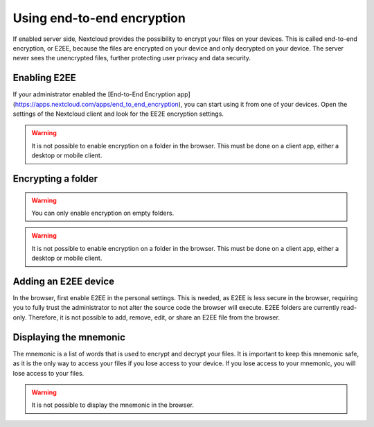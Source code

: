 =============================================
Using end-to-end encryption
=============================================

If enabled server side, Nextcloud provides the possibility to encrypt your files on your devices.
This is called end-to-end encryption, or E2EE, because the files are encrypted on your device and only decrypted on your device.
The server never sees the unencrypted files, further protecting user privacy and data security.

Enabling E2EE
-------------

If your administrator enabled the [End-to-End Encryption app](https://apps.nextcloud.com/apps/end_to_end_encryption), you can start using it from one of your devices.
Open the settings of the Nextcloud client and look for the EE2E encryption settings.

.. raw:: html

   <details>
   <summary>Desktop</summary>

.. image:: ../images/e2ee-desktop-setup.png
    :width: 750px
    :alt: Setup E2EE on the desktop client

.. raw:: html

   </details>


.. raw:: html

   <details>
   <summary>Android</summary>

.. image:: ../images/e2ee-android-setup.png
    :width: 400px
    :alt: Setup E2EE on Android

.. raw:: html

   </details>


.. raw:: html

   <details>
   <summary>iOS</summary>

.. image:: ../images/e2ee-ios-setup-1.png
    :width: 400px
    :alt: Setup E2EE on iOS step 1

.. image:: ../images/e2ee-ios-setup-2.png
    :width: 400px
    :alt: Setup E2EE on iOS step 2

.. image:: ../images/e2ee-ios-setup-3.png
    :width: 400px
    :alt: Setup E2EE on iOS step 3

.. raw:: html

   </details>


.. raw:: html

   <details>
   <summary>Web</summary>

.. warning::
    It is not possible to enable encryption on a folder in the browser. This must be done on a client app, either a desktop or mobile client.

.. raw:: html

   </details>


.. raw:: html

    <br />

Encrypting a folder
-----------------------

.. warning::

    You can only enable encryption on empty folders.


.. raw:: html

   <details>
   <summary>Desktop</summary>

.. image:: ../images/e2ee-desktop-encrypt-1.png
    :width: 750px
    :alt: Encrypting a folder on the desktop client step 1

.. image:: ../images/e2ee-desktop-encrypt-2.png
    :width: 750px
    :alt: Encrypting a folder on the desktop client step 2

.. image:: ../images/e2ee-desktop-encrypt-3.png
    :width: 750px
    :alt: Encrypting a folder on the desktop client step 3

.. raw:: html

   </details>


.. raw:: html

   <details>
   <summary>Android</summary>

.. image:: ../images/e2ee-android-encrypt.png
    :width: 400px
    :alt: Encrypting a folder on an Android device

.. raw:: html

   </details>


.. raw:: html

   <details>
   <summary>iOS</summary>

.. image:: ../images/e2ee-ios-encrypt.png
    :width: 400px
    :alt: Encrypting a folder on an iOS device

.. raw:: html

   </details>


.. raw:: html

   <details>
   <summary>Web</summary>

.. warning::

    It is not possible to enable encryption on a folder in the browser. This must be done on a client app, either a desktop or mobile client.

.. raw:: html

   </details>


.. raw:: html

    <br />

Adding an E2EE device
---------------------

.. raw:: html

   <details>
   <summary>Desktop</summary>

.. image:: ../images/e2ee-desktop-add.png
    :width: 750px
    :alt: Setup a new desktop client

.. raw:: html

   </details>


.. raw:: html

   <details>
   <summary>Android</summary>

.. image:: ../images/e2ee-android-add.png
    :width: 400px
    :alt: Setup a new Android device

.. raw:: html

   </details>


.. raw:: html

   <details>
   <summary>iOS</summary>

.. image:: ../images/e2ee-ios-add.png
    :width: 400px
    :alt: Setup a new iOS device

.. raw:: html

   </details>


.. raw:: html

   <details>
   <summary>Web</summary>

In the browser, first enable E2EE in the personal settings. This is needed, as E2EE is less secure in the browser, requiring you to fully trust the administrator to not alter the source code the browser will execute.
E2EE folders are currently read-only. Therefore, it is not possible to add, remove, edit, or share an E2EE file from the browser.

.. image:: ../images/e2ee-web-add-1.png
    :width: 750px
    :alt: Setup a new browser session step 1

.. image:: ../images/e2ee-web-add-2.png
    :width: 750px
    :alt: Setup a new browser session step 2

.. image:: ../images/e2ee-web-add-3.png
    :width: 750px
    :alt: Setup a new browser session step 3

.. raw:: html

   </details>


.. raw:: html

    <br />


Displaying the mnemonic
-----------------------

The mnemonic is a list of words that is used to encrypt and decrypt your files. It is important to keep this mnemonic safe, as it is the only way to access your files if you lose access to your device. If you lose access to your mnemonic, you will lose access to your files.

.. raw:: html

   <details>
   <summary>Desktop</summary>

.. image:: ../images/e2ee-desktop-mnemonic.png
    :width: 750px
    :alt: Displaying the mnemonic on the desktop client

.. raw:: html

   </details>


.. raw:: html

   <details>
   <summary>Android</summary>

.. image:: ../images/e2ee-android-mnemonic.png
    :width: 400px
    :alt: Displaying the mnemonic on an Android device

.. raw:: html

   </details>


.. raw:: html

   <details>
   <summary>iOS</summary>

.. image:: ../images/e2ee-ios-mnemonic.png
    :width: 400px
    :alt: Displaying the mnemonic on an iOS device

.. raw:: html

   </details>


.. raw:: html

   <details>
   <summary>Web</summary>

.. warning::

    It is not possible to display the mnemonic in the browser.

.. raw:: html

   </details>

.. raw:: html

    <br />
